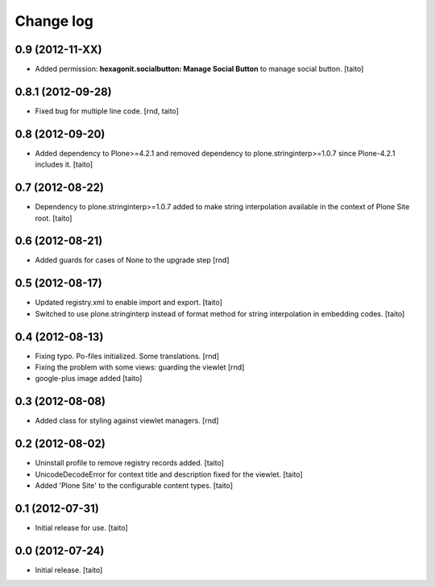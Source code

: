 Change log
----------

0.9 (2012-11-XX)
================

- Added permission: **hexagonit.socialbutton: Manage Social Button** to manage social button. [taito]

0.8.1 (2012-09-28)
==================

- Fixed bug for multiple line code. [rnd, taito]

0.8 (2012-09-20)
================

- Added dependency to Plone>=4.2.1 and removed dependency to plone.stringinterp>=1.0.7 since Plone-4.2.1 includes it.
  [taito]

0.7 (2012-08-22)
================

- Dependency to plone.stringinterp>=1.0.7 added to make string interpolation available
  in the context of Plone Site root.
  [taito]

0.6 (2012-08-21)
================

- Added guards for cases of None to the upgrade step [rnd]

0.5 (2012-08-17)
================

- Updated registry.xml to enable import and export. [taito]
- Switched to use plone.stringinterp instead of format method
  for string interpolation in embedding codes.
  [taito]

0.4 (2012-08-13)
================

- Fixing typo. Po-files initialized. Some translations. [rnd]
- Fixing the problem with some views: guarding the viewlet [rnd]
- google-plus image added [taito]

0.3 (2012-08-08)
================

- Added class for styling against viewlet managers. [rnd]

0.2 (2012-08-02)
================

- Uninstall profile to remove registry records added. [taito]
- UnicodeDecodeError for context title and description fixed for the viewlet. [taito]
- Added 'Plone Site' to the configurable content types. [taito]

0.1 (2012-07-31)
================

- Initial release for use. [taito]

0.0 (2012-07-24)
================

- Initial release. [taito]
